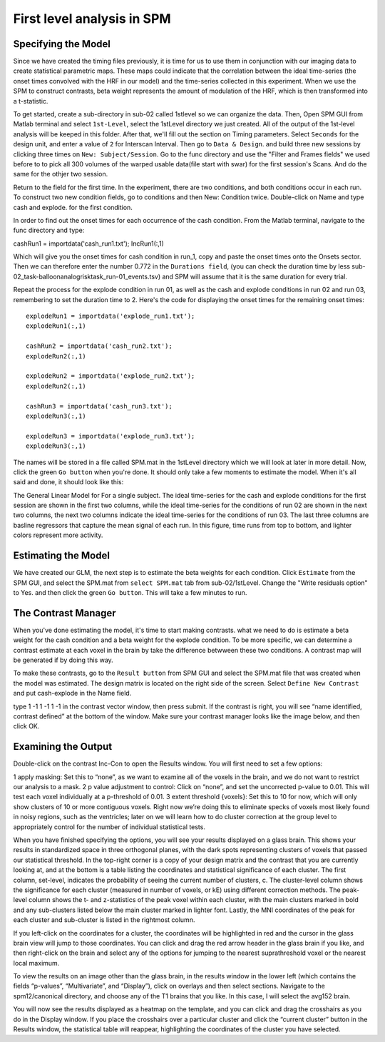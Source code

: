 First level analysis in SPM
===========================

Specifying the Model
^^^^^^^^^^^^^^^^^^^^

.. image:: estimate.PNG

.. image:: Contrast.PNG

.. image:: contrast_2.PNG

Since we have created the timing files previously, it is time for us to use them in conjunction with our imaging data to create statistical parametric maps. These maps could indicate that the correlation 
between the ideal time-series (the onset times convolved with the HRF in our model) and the time-series collected in this experiment. When we use the SPM to construct contrasts, beta weight represents 
the amount of modulation of the HRF, which is then transformed into a t-statistic.

To get started, create a sub-directory in sub-02 called 1stlevel so we can organize the data. Then, Open SPM GUI from Matlab terminal and select ``1st-Level``, select the 1stLevel directory we just 
created. All of the output of the 1st-level analysis will be keeped in this folder. After that, we'll fill out the section on Timing parameters. Select ``Seconds`` for the design unit, and enter a value 
of ``2`` for Interscan Interval. Then go to ``Data & Design``. and build three new sessions by clicking three times on ``New: Subject/Session``. Go to the func directory and use the "Filter and Frames 
fields" we used before to to pick all 300 volumes of the warped usable data(file start with swar) for the first session's Scans. And do the same for the othjer two session.

Return to the field for the first time. In the experiment, there are two conditions, and both conditions occur in each run. To construct two new condition fields, go to conditions and then New: Condition 
twice. Double-click on Name and type cash and explode. for the first condition.

In order to find out the onset times for each occurrence of the cash condition. From the Matlab terminal, navigate to the func directory and type:

cashRun1 = importdata('cash_run1.txt');
IncRun1(:,1)

Which will give you the onset times for cash condition in run_1, copy and paste the onset times onto the Onsets sector. Then we can therefore enter the number 0.772 in the ``Durations field``, (you can 
check the duration time by less sub-02_task-balloonanalogrisktask_run-01_events.tsv) and SPM will assume that it is the same duration for every trial.

Repeat the process for the explode condition in run 01, as well as the cash and explode conditions in run 02 and run 03, remembering to set the duration time to 2. Here's the code for displaying the 
onset times for the remaining onset times::

  explodeRun1 = importdata('explode_run1.txt');
  explodeRun1(:,1)

  cashRun2 = importdata('cash_run2.txt');
  explodeRun2(:,1)
  
  explodeRun2 = importdata('explode_run2.txt');
  explodeRun2(:,1)

  cashRun3 = importdata('cash_run3.txt');
  explodeRun3(:,1)

  explodeRun3 = importdata('explode_run3.txt');
  explodeRun3(:,1)

.. image:: Specifying_model.PNG 

The names will be stored in a file called SPM.mat in the 1stLevel directory which we will look at later in more detail. Now, click the green ``Go button`` when you're done. It should only take a few moments 
to estimate the model. When it's all said and done, it should look like this:

.. image:: model_design.PNG 

The General Linear Model for For a single subject. The ideal time-series for the cash and explode conditions for the first session are shown in the first two columns, while the ideal time-series for the 
conditions of run 02 are shown in the next two columns, the next two columns indicate the ideal time-series for the conditions of run 03. The last three columns are basline regressors that capture the 
mean signal of each run. In this figure, time runs from top to bottom, and lighter colors represent more activity.

Estimating the Model
^^^^^^^^^^^^^^^^^^^^

We have created our GLM, the next step is to estimate the beta weights for each condition. Click ``Estimate`` from the SPM GUI, and select the SPM.mat from ``select SPM.mat`` tab from sub-02/1stLevel. 
Change the "Write residuals option" to Yes. and then click the green ``Go button``. This will take a few minutes to run.

The Contrast Manager
^^^^^^^^^^^^^^^^^^^^

When you've done estimating the model, it's time to start making contrasts. what we need to do is estimate a beta weight for the cash condition and a beta weight for the explode condition. To be more 
specific, we can determine a contrast estimate at each voxel in the brain by take the difference betwween these two conditions. A contrast map will be generated if by doing this way.

To make these contrasts, go to the ``Result button`` from SPM GUI and select the SPM.mat file that was created when the model was estimated. The design matrix is located on the right side of the screen. 
Select ``Define New Contrast`` and put cash-explode in the Name field.

type 1 -1 1 -1 1 -1 in the contrast vector window, then press submit. If the contrast is right, you will see “name identified, contrast defined” at the bottom of the window. Make sure your contrast 
manager looks like the image below, and then click OK.

.. image:: Contrast.PNG

Examining the Output
^^^^^^^^^^^^^^^^^^^^

Double-click on the contrast Inc-Con to open the Results window. You will first need to set a few options:

1 apply masking: Set this to “none”, as we want to examine all of the voxels in the brain, and we do not want to restrict our analysis to a mask.
2 p value adjustment to control: Click on “none”, and set the uncorrected p-value to 0.01. This will test each voxel individually at a p-threshold of 0.01. 
3 extent threshold {voxels}: Set this to 10 for now, which will only show clusters of 10 or more contiguous voxels. Right now we’re doing this to eliminate specks of voxels most likely found in noisy 
regions, such as the ventricles; later on we will learn how to do cluster correction at the group level to appropriately control for the number of individual statistical tests.

When you have finished specifying the options, you will see your results displayed on a glass brain. This shows your results in standardized space in three orthogonal planes, with the dark spots 
representing clusters of voxels that passed our statistical threshold. In the top-right corner is a copy of your design matrix and the contrast that you are currently looking at, and at the bottom is a 
table listing the coordinates and statistical significance of each cluster. The first column, set-level, indicates the probability of seeing the current number of clusters, c. The cluster-level column 
shows the significance for each cluster (measured in number of voxels, or kE) using different correction methods. The peak-level column shows the t- and z-statistics of the peak voxel within each 
cluster, with the main clusters marked in bold and any sub-clusters listed below the main cluster marked in lighter font. Lastly, the MNI coordinates of the peak for each cluster and sub-cluster is 
listed in the rightmost column.

If you left-click on the coordinates for a cluster, the coordinates will be highlighted in red and the cursor in the glass brain view will jump to those coordinates. You can click and drag the red arrow 
header in the glass brain if you like, and then right-click on the brain and select any of the options for jumping to the nearest suprathreshold voxel or the nearest local maximum.

To view the results on an image other than the glass brain, in the results window in the lower left (which contains the fields “p-values”, “Multivariate”, and “Display”), click on overlays and then 
select sections. Navigate to the spm12/canonical directory, and choose any of the T1 brains that you like. In this case, I will select the avg152 brain.

You will now see the results displayed as a heatmap on the template, and you can click and drag the crosshairs as you do in the Display window. If you place the crosshairs over a particular cluster and 
click the “current cluster” button in the Results window, the statistical table will reappear, highlighting the coordinates of the cluster you have selected.
